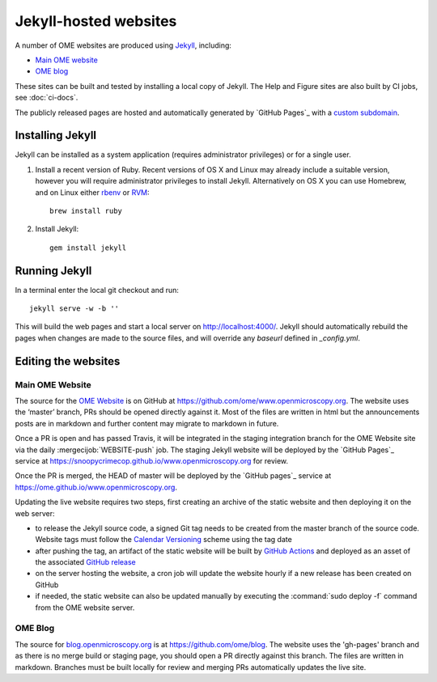 Jekyll-hosted websites
======================

A number of OME websites are produced using `Jekyll <https://jekyllrb.com/>`_,
including:

- `Main OME website <https://www.openmicroscopy.org/>`_
- `OME blog <https://blog.openmicroscopy.org/>`_

These sites can be built and tested by installing a local copy of Jekyll.
The Help and Figure sites are also built by CI jobs, see :doc:`ci-docs`.

The publicly released pages are hosted and automatically generated by
`GitHub Pages`_ with a `custom subdomain
<https://help.github.com/articles/about-custom-domains-for-github-pages-sites/>`_.

Installing Jekyll
-----------------

Jekyll can be installed as a system application (requires administrator
privileges) or for a single user.

1. Install a recent version of Ruby. Recent versions of OS X and Linux may
   already include a suitable version, however you will require
   administrator privileges to install Jekyll.
   Alternatively on OS X you can use Homebrew, and on Linux either `rbenv
   <https://github.com/sstephenson/rbenv>`_ or `RVM <https://rvm.io/>`_::

       brew install ruby

2. Install Jekyll::

       gem install jekyll


Running Jekyll
--------------

In a terminal enter the local git checkout and run::

    jekyll serve -w -b ''

This will build the web pages and start a local server on
http://localhost:4000/.
Jekyll should automatically rebuild the pages when changes are made to the
source files, and will override any `baseurl` defined in `_config.yml`.

Editing the websites
--------------------

Main OME Website
^^^^^^^^^^^^^^^^

The source for the `OME Website <https://www.openmicroscopy.org>`_ is
on GitHub at https://github.com/ome/www.openmicroscopy.org.
The website uses the ‘master’ branch, PRs should be opened directly against
it. Most of the files are written in html but the announcements posts are in
markdown and further content may migrate to markdown in future.

Once a PR is open and has passed Travis, it will be integrated in the
staging integration branch for the OME Website site via the daily
:mergecijob:`WEBSITE-push` job. The staging Jekyll website will be deployed
by the `GitHub Pages`_ service at
https://snoopycrimecop.github.io/www.openmicroscopy.org for review.

Once the PR is merged, the HEAD of master will be deployed by the
`GitHub pages`_ service at
https://ome.github.io/www.openmicroscopy.org.

Updating the live website requires two steps, first creating an archive of the
static website and then deploying it on the web server:

- to release the Jekyll source code, a signed Git tag needs to be created from
  the master branch of the source code. Website tags must follow the
  `Calendar Versioning <https://calver.org/#youtube-dl>`_ scheme using the tag
  date
- after pushing the tag, an artifact of the static website will be built by
  `GitHub Actions <https://github.com/ome/www.openmicroscopy.org/actions>`_
  and deployed as an asset of the associated
  `GitHub release <https://github.com/ome/www.openmicroscopy.org/releases>`_
- on the server hosting the website, a cron job will update the website hourly
  if a new release has been created on GitHub
- if needed, the static website can also be updated manually by executing the
  :command:`sudo deploy -f` command from the OME website server.

OME Blog
^^^^^^^^

The source for `blog.openmicroscopy.org <https://blog.openmicroscopy.org>`_ is
at `<https://github.com/ome/blog>`_.
The website uses the 'gh-pages' branch and as there is no merge build or
staging page, you should open a PR directly against this branch. The files are
written in markdown. Branches must be built locally for review and merging PRs
automatically updates the live site.
